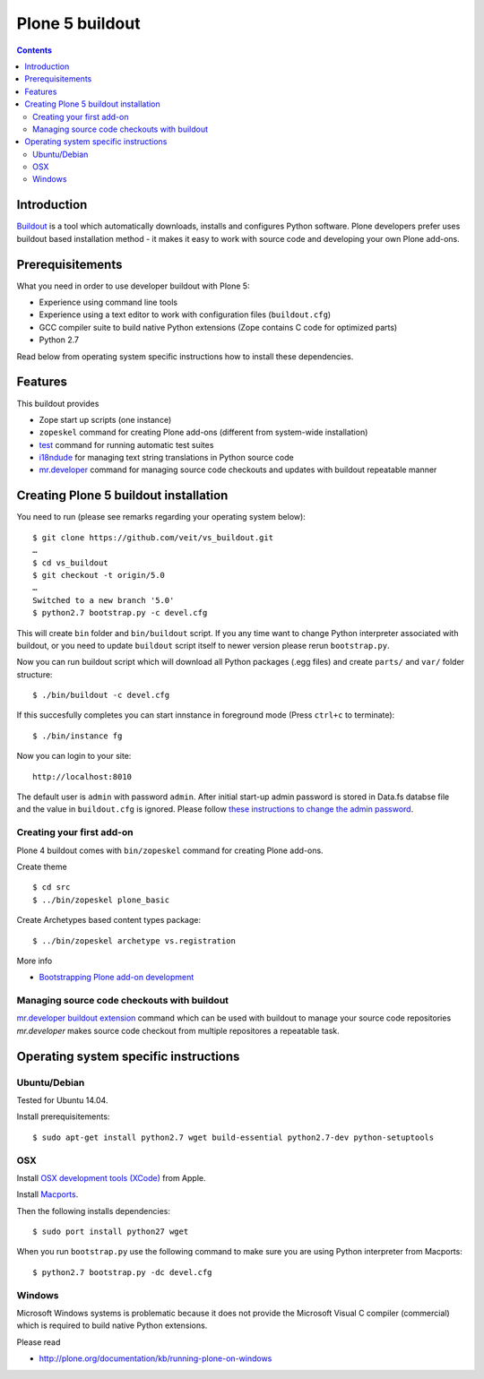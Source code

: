 ================
Plone 5 buildout
================

.. contents ::

Introduction
------------

`Buildout <http://www.buildout.org>`_ is a tool which automatically downloads,
installs and configures Python software. Plone developers prefer uses buildout
based installation method - it makes it easy to work with source code and
developing your own Plone add-ons.

Prerequisitements
-----------------

What you need in order to use developer buildout with Plone 5:

* Experience using command line tools
* Experience using a text editor to work with configuration files
  (``buildout.cfg``)
* GCC compiler suite to build native Python extensions (Zope contains C code for
  optimized parts)
* Python 2.7

Read below from operating system specific instructions how to install these
dependencies.

Features
--------

This buildout provides

* Zope start up scripts (one instance)
* ``zopeskel`` command for creating Plone add-ons (different from system-wide
  installation)
* `test
  <http://docs.plone.org/manage/deploying/testing_tuning/testing_and_debugging/unit_testing.html>`_
  command for running automatic test suites 
* `i18ndude <http://pypi.python.org/pypi/i18ndude>`_  for managing text string
  translations in Python source code 
* `mr.developer <http://pypi.python.org/pypi/mr.developer>`_ command for
  managing source code checkouts and updates with buildout repeatable manner

Creating Plone 5 buildout installation
--------------------------------------

You need to run (please see remarks regarding your operating system below)::

 $ git clone https://github.com/veit/vs_buildout.git
 …
 $ cd vs_buildout
 $ git checkout -t origin/5.0
 …
 Switched to a new branch '5.0'
 $ python2.7 bootstrap.py -c devel.cfg

This will create ``bin`` folder and ``bin/buildout`` script. If you any time
want to change Python interpreter associated with buildout, or you need to
update ``buildout`` script itself to newer version please rerun
``bootstrap.py``.

Now you can run buildout script which will download all Python packages (.egg
files) and create ``parts/`` and ``var/`` folder structure::

  $ ./bin/buildout -c devel.cfg

If this succesfully completes you can start innstance in foreground mode (Press
``ctrl+c`` to terminate)::

  $ ./bin/instance fg

Now you can login to your site::

  http://localhost:8010

The default user is ``admin`` with password ``admin``. 
After initial start-up admin password is stored in Data.fs databse file and the
value in ``buildout.cfg`` is ignored.
Please follow `these instructions to change the admin password
<http://plone.org/documentation/kb-old/changing-the-admin-password>`_.

Creating your first add-on
==========================

Plone 4 buildout comes with ``bin/zopeskel`` command for creating Plone add-ons.

Create theme ::

    $ cd src
    $ ../bin/zopeskel plone_basic
	
Create Archetypes based content types package::

	$ ../bin/zopeskel archetype vs.registration

More info

* `Bootstrapping Plone add-on development
  <http://docs.plone.org/develop/addons/paste.html>`_ 

Managing source code checkouts with buildout
============================================

`mr.developer buildout extension <http://pypi.python.org/pypi/mr.developer>`_
command which can be used with buildout to manage your source code repositories
*mr.developer* makes source code checkout from multiple repositores a repeatable
task.

Operating system specific instructions 
--------------------------------------

Ubuntu/Debian
=============

Tested for Ubuntu 14.04.

Install prerequisitements::

	$ sudo apt-get install python2.7 wget build-essential python2.7-dev python-setuptools

OSX
===

Install `OSX development tools (XCode) <https://developer.apple.com/xcode/>`_ from Apple.

Install `Macports <http://www.macports.org/>`_.

Then the following installs dependencies::

	$ sudo port install python27 wget

When you run ``bootstrap.py`` use the following command to make sure you are
using Python interpreter from Macports::

	$ python2.7 bootstrap.py -dc devel.cfg

Windows
=======

Microsoft Windows systems is problematic because it does not provide the
Microsoft Visual C compiler (commercial) which is required to build native
Python extensions.

Please read

* http://plone.org/documentation/kb/running-plone-on-windows


